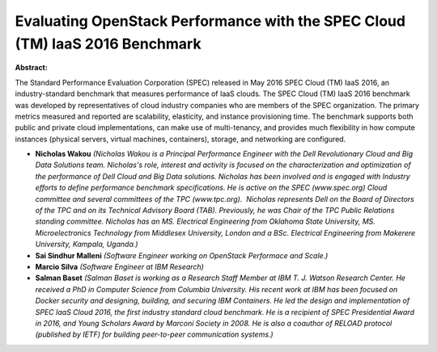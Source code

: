 Evaluating OpenStack Performance with the SPEC Cloud (TM) IaaS 2016 Benchmark
~~~~~~~~~~~~~~~~~~~~~~~~~~~~~~~~~~~~~~~~~~~~~~~~~~~~~~~~~~~~~~~~~~~~~~~~~~~~~

**Abstract:**

The Standard Performance Evaluation Corporation (SPEC) released in May 2016 SPEC Cloud (TM) IaaS 2016, an industry-standard benchmark that measures performance of IaaS clouds. The SPEC Cloud (TM) IaaS 2016 benchmark was developed by representatives of cloud industry companies who are members of the SPEC organization. The primary metrics measured and reported are scalability, elasticity, and instance provisioning time. The benchmark supports both public and private cloud implementations, can make use of multi-tenancy, and provides much flexibility in how compute instances (physical servers, virtual machines, containers), storage, and networking are configured.


* **Nicholas Wakou** *(Nicholas Wakou is a Principal Performance Engineer with the Dell Revolutionary Cloud and Big Data Solutions team. Nicholas's role, interest and activity is focused on the characterization and optimization of the performance of Dell Cloud and Big Data solutions. Nicholas has been involved and is engaged with Industry efforts to define performance benchmark specifications. He is active on the SPEC (www.spec.org) Cloud committee and several committees of the TPC (www.tpc.org).  Nicholas represents Dell on the Board of Directors of the TPC and on its Technical Advisory Board (TAB). Previously, he was Chair of the TPC Public Relations standing committee. Nicholas has an MS. Electrical Engineering from Oklahoma State University, MS. Microelectronics Technology from Middlesex University, London and a BSc. Electrical Engineering from Makerere University, Kampala, Uganda.)*

* **Sai Sindhur Malleni** *(Software Engineer working on OpenStack Performace and Scale.)*

* **Marcio Silva** *(Software Engineer at IBM Research)*

* **Salman Baset** *(Salman Baset is working as a Research Staff Member at IBM T. J. Watson Research Center. He received a PhD in Computer Science from Columbia University. His recent work at IBM has been focused on Docker security and designing, building, and securing IBM Containers. He led the design and implementation of SPEC IaaS Cloud 2016, the first industry standard cloud benchmark. He is a recipient of SPEC Presidential Award in 2016, and Young Scholars Award by Marconi Society in 2008. He is also a coauthor of RELOAD protocol (published by IETF) for building peer-to-peer communication systems.)*
